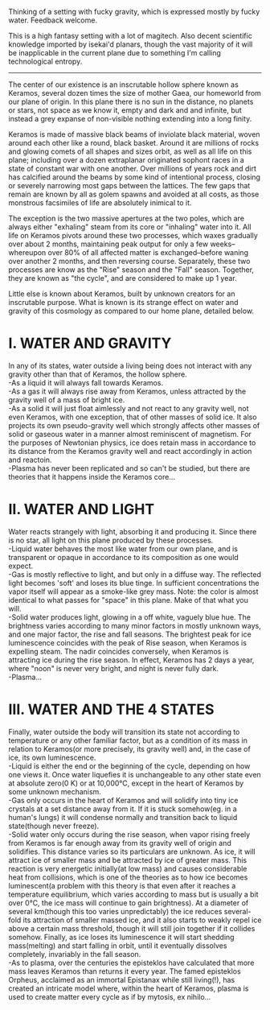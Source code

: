 :PROPERTIES:
:Author: GlueBoy
:Score: 2
:DateUnix: 1620857994.0
:DateShort: 2021-May-13
:END:

Thinking of a setting with fucky gravity, which is expressed mostly by fucky water. Feedback welcome.

This is a high fantasy setting with a lot of magitech. Also decent scientific knowledge imported by isekai'd planars, though the vast majority of it will be inapplicable in the current plane due to something I'm calling technological entropy.

--------------

The center of our existence is an inscrutable hollow sphere known as Keramos, several dozen times the size of mother Gaea, our homeworld from our plane of origin. In this plane there is no sun in the distance, no planets or stars, not space as we know it, empty and dark and and infinite, but instead a grey expanse of non-visible nothing extending into a long finity.

Keramos is made of massive black beams of inviolate black material, woven around each other like a round, black basket. Around it are millions of rocks and glowing comets of all shapes and sizes orbit, as well as all life on this plane; including over a dozen extraplanar originated sophont races in a state of constant war with one another. Over millions of years rock and dirt has calcified around the beams by some kind of intentional process, closing or severely narrowing most gaps between the lattices. The few gaps that remain are known by all as golem spawns and avoided at all costs, as those monstrous facsimiles of life are absolutely inimical to it.

The exception is the two massive apertures at the two poles, which are always either "exhaling" steam from its core or "inhaling" water into it. All life on Keramos pivots around these two processes, which waxes gradually over about 2 months, maintaining peak output for only a few weeks--whereupon over 80% of all affected matter is exchanged--before waning over another 2 months, and then reversing course. Separately, these two processes are know as the "Rise" season and the "Fall" season. Together, they are known as "the cycle", and are considered to make up 1 year.

Little else is known about Keramos, built by unknown creators for an inscrutable purpose. What is known is its strange effect on water and gravity of this cosmology as compared to our home plane, detailed below.

* *I. WATER AND GRAVITY*
  :PROPERTIES:
  :CUSTOM_ID: i.-water-and-gravity
  :END:
In any of its states, water outside a living being does not interact with any gravity other than that of Keramos, the hollow sphere.\\
-As a liquid it will always fall towards Keramos.\\
-As a gas it will always rise away from Keramos, unless attracted by the gravity well of a mass of bright ice.\\
-As a solid it will just float aimlessly and not react to any gravity well, not even Keramos, with one exception, that of other masses of solid ice. It also projects its own pseudo-gravity well which strongly affects other masses of solid or gaseous water in a manner almost reminiscent of magnetism. For the purposes of Newtonian physics, ice does retain mass in accordance to its distance from the Keramos gravity well and react accordingly in action and reactoin.\\
-Plasma has never been replicated and so can't be studied, but there are theories that it happens inside the Keramos core...

* *II. WATER AND LIGHT*
  :PROPERTIES:
  :CUSTOM_ID: ii.-water-and-light
  :END:
Water reacts strangely with light, absorbing it and producing it. Since there is no star, all light on this plane produced by these processes.\\
-Liquid water behaves the most like water from our own plane, and is transparent or opaque in accordance to its composition as one would expect.\\
-Gas is mostly reflective to light, and but only in a diffuse way. The reflected light becomes 'soft' and loses its blue tinge. In sufficient concentrations the vapor itself will appear as a smoke-like grey mass. Note: the color is almost identical to what passes for "space" in this plane. Make of that what you will.\\
-Solid water produces light, glowing in a off white, vaguely blue hue. The brightness varies according to many minor factors in mostly unknown ways, and one major factor, the rise and fall seasons. The brightest peak for ice luminescence coincides with the peak of Rise season, when Keramos is expelling steam. The nadir coincides conversely, when Keramos is attracting ice during the rise season. In effect, Keramos has 2 days a year, where "noon" is never very bright, and night is never fully dark.\\
-Plasma...

* *III. WATER AND THE 4 STATES*
  :PROPERTIES:
  :CUSTOM_ID: iii.-water-and-the-4-states
  :END:
Finally, water outside the body will transition its state not according to temperature or any other familiar factor, but as a condition of its mass in relation to Keramos(or more precisely, its gravity well) and, in the case of ice, its own luminescence.\\
-Liquid is either the end or the beginning of the cycle, depending on how one views it. Once water liquefies it is unchangeable to any other state even at absolute zero(0 K) or at 10,000°C, except in the heart of Keramos by some unknown mechanism.\\
-Gas only occurs in the heart of Keramos and will solidify into tiny ice crystals at a set distance away from it. If it is stuck somehow(eg. in a human's lungs) it will condense normally and transition back to liquid state(though never freeze).\\
-Solid water only occurs during the rise season, when vapor rising freely from Keramos is far enough away from its gravity well of origin and solidifies. This distance varies so its particulars are unknown. As ice, it will attract ice of smaller mass and be attracted by ice of greater mass. This reaction is very energetic initially(at low mass) and causes considerable heat from collisions, which is one of the theories as to how ice becomes luminescent(a problem with this theory is that even after it reaches a temperature equilibrium, which varies according to mass but is usually a bit over 0°C, the ice mass will continue to gain brightness). At a diameter of several km(though this too varies unpredictably) the ice reduces several-fold its attraction of smaller massed ice, and it also starts to weakly repel ice above a certain mass threshold, though it will still join together if it collides somehow. Finally, as ice loses its luminescence it will start shedding mass(melting) and start falling in orbit, until it eventually dissolves completely, invariably in the fall season.\\
-As to plasma, over the centuries the episteklos have calculated that more mass leaves Keramos than returns it every year. The famed episteklos Orpheus, acclaimed as an immortal Epistanax while still living(!), has created an intricate model where, within the heart of Keramos, plasma is used to create matter every cycle as if by mytosis, ex nihilo...